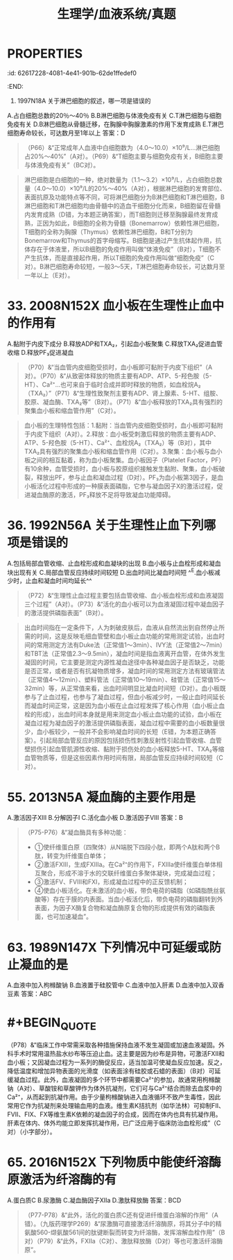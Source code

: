 #+title: 生理学/血液系统/真题

* :PROPERTIES:
:id: 62617228-4081-4e41-901b-62de1ffedef0
:END:
31. 1997N18A 关于淋巴细胞的叙述，哪一项是错误的
A.占白细胞总数的20％～40％
B.B淋巴细胞与体液免疫有关
C.T淋巴细胞与细胞免疫有关
D.B淋巴细胞从骨髓迁移，在胸腺中胸腺激素的作用下发育成熟
E.T淋巴细胞寿命较长，可达数月至1年以上
答案：D 
#+BEGIN_QUOTE
（P66）&“正常成年人血液中白细胞数为（4.0～10.0）×10⁹/L…淋巴细胞占20%～40%”（A对）。（P69）&“T细胞主要与细胞免疫有关，B细胞主要与体液免疫有关”（BC对）。
#+END_QUOTE 
#+BEGIN_QUOTE
淋巴细胞是白细胞的一种，绝对数量为（1.1～3.2）×10⁹/L，占白细胞总数量（4.0～10.0）×10⁹/L的20%～40%（A对），根据淋巴细胞的发育部位、表面抗原及功能特点等不同，可将淋巴细胞分为B淋巴细胞和T淋巴细胞，B淋巴细胞和T淋巴细胞均由骨髓中的造血干细胞分化而来，B细胞留在骨髓内发育成熟（D错，为本题正确答案），而T细胞则迁移至胸腺最终发育成熟，正因为如此，B细胞的全称为骨髓（Bonemarrow）依赖性淋巴细胞，T细胞的全称为胸腺（Thymus）依赖性淋巴细胞，B和T分别为Bonemarrow和Thymus的首字母缩写。B细胞是通过产生抗体起作用，抗体存在于体液里，所以B细胞的免疫作用叫做“体液免疫”（B对），T细胞不产生抗体，而是直接起作用，所以T细胞的免疫作用叫做“细胞免疫”（C对）。B淋巴细胞寿命较短，一般3～5天，T淋巴细胞寿命较长，可达数月至一年以上（E对）。
#+END_QUOTE
* 33. 2008N152X 血小板在生理性止血中的作用有
A.黏附于内皮下成分
B.释放ADP和TXA₂，引起血小板聚集
C.释放TXA₂促进血管收缩
D.释放PF₃促进凝血 
#+BEGIN_QUOTE
（P70）&“当血管内皮细胞受损时，血小板即可黏附于内皮下组织”（A对）。（P70）&“从致密体释放的物质主要有ADP、ATP、5-羟色胺（5-HT）、Ca²⁺…也可来自于临时合成并即时释放的物质，如血栓烷A₂（TXA₂）”（P71）&“生理性致聚剂主要有ADP、肾上腺素、5-HT、组胺、胶原、凝血酶、TXA₂等”（B对）。（P71）&“血小板释放的TXA₂具有强烈的聚集血小板和缩血管作用”（C对）。
#+END_QUOTE 
#+BEGIN_QUOTE
血小板的生理特性包括：1.黏附：当血管内皮细胞受损时，血小板即可黏附于内皮下组织（A对）。2.释放：血小板受刺激后释放的物质主要有ADP、ATP、5-羟色胺（5-HT）、Ca²⁺、血栓烷A₂（TXA₂）等（B对），其中TXA₂具有强烈的聚集血小板和缩血管作用（C对）。3.聚集：血小板与血小板之间的相互黏着，称为血小板聚集。血小板因子（Platelet Factor，PF）有10余种，血管受损时，血小板与胶原组织接触发生黏附、聚集，血小板破裂，释放出PF，参与止血和凝血过程（D对）。PF₃为血小板第3因子，是血小板活化过程中形成的一种膜表面磷脂，它参与凝血因子X的激活过程，促进凝血酶原的激活，PF₃释放不足将导致凝血功能障碍。
#+END_QUOTE
* 36. 1992N56A 关于生理性止血下列哪项是错误的
A.包括局部血管收缩、止血栓形成和血凝块的出现
B.血小板与止血栓形成和凝血块出现有关
C.局部血管反应持续时间较短
D.出血时间比凝血时间短
^^E.血小板减少时，止血和凝血时间均延长^^ 
#+BEGIN_QUOTE
（P72）&“生理性止血过程主要包括血管收缩、血小板血栓形成和血液凝固三个过程”（A对）。（P73）&“活化的血小板可以为血液凝固过程中凝血因子的激活提供磷脂表面”（B对）。
#+END_QUOTE 
#+BEGIN_QUOTE
出血时间指在一定条件下，人为刺破皮肤后，血液从自然流出到自然停止所需的时间，这是反映毛细血管壁和血小板止血功能的常用测定试验，出血时间的常用测定方法有Duke法（正常值1～3min）、IVY法（正常值2～7min）和TBT法（正常值2.3～9.5min），凝血时间是指血液离开血管，在体外发生凝固的时间，它主要是测定内源性凝血途径中各种凝血因子是否缺乏，功能是否正常，或者是否有抗凝物质增多，凝血时间的常用测定方法有玻璃管法（正常值4～12min）、塑料管法（正常值10～19min）、硅管法（正常值15～32min）等，从正常值来看，出血时间明显比凝血时间短（D对）。血小板既参与了止血过程，也参与了凝血过程，但血小板减少时，一般止血时间延长而凝血时间正常，这是因为血小板在止血过程发挥了核心作用（血小板止血栓的形成），出血时间本身就是用来测定血小板止血功能的试验，血小板在凝血过程为凝血因子的激活提供磷脂表面，凝血过程中需要的血小板数量很少，血小板较少，一般并不会影响凝血时间的长短（E错，为本题正确答案）。引起局部血管反应的原因包括损伤性刺激反射性引起血管收缩、血管壁损伤引起血管肌源性收缩、黏附于损伤处的血小板释放5-HT、TXA₂等缩血管物质等，但是这些因素作用时间有限，局部血管反应持续时间较短（C对）。
#+END_QUOTE
* 55. 2013N5A 凝血酶的主要作用是
A.激活因子ⅩⅢ
B.分解因子Ⅰ
C.活化血小板
D.激活因子Ⅷ
答案：B 
#+BEGIN_QUOTE
（P75-P76）&“凝血酶具有多种功能：
- ①使纤维蛋白原（四聚体）从N端脱下四段小肽，即两个A肽和两个B肽，转变为纤维蛋白单体；
- ②激活FⅩⅢ，生成FⅩⅢa。在Ca²⁺的作用下，FⅩⅢa使纤维蛋白单体相互聚合，形成不溶于水的交联纤维蛋白多聚体凝块，完成凝血过程；
- ③激活FⅤ、FⅧ和FⅪ，形成凝血过程中的正反馈机制；
- ④使血小板活化。在未激活的血小板，带负电荷的磷脂（如磷脂酰丝氨酸等）存在于膜的内表面。当血小板活化后，带负电荷的磷脂翻转到外表面，为因子X酶复合物和凝血酶原复合物的形成提供有效的磷脂表面，也可加速凝血”。
#+END_QUOTE
* 63. 1989N147X 下列情况中可延缓或防止凝血的是
A.血液中加入枸橼酸钠
B.血液置于硅胶管中
C.血液中加入肝素
D.血液中加入双香豆素
答案：ABC
* #+BEGIN_QUOTE
（P78）&“临床工作中常需采取各种措施保持血液不发生凝固或加速血液凝固。外科手术时常用温热盐水纱布等压迫止血。这主要是因为纱布是异物，可激活FⅫ和血小板；又因凝血过程为一系列的酶促反应，适当加温可使凝血反应加速。反之，降低温度和增加异物表面的光滑度（如表面涂有硅胶或石蜡的表面）（B对）可延缓凝血过程。此外，血液凝固的多个环节中都需要Ca²⁺的参加，故通常用枸橼酸钠（A对）、草酸铵和草酸钾作为体外抗凝剂，它们可与Ca²⁺结合而除去血浆中的Ca²⁺，从而起到抗凝作用。由于少量枸橼酸钠进入血液循环不致产生毒性，因此常用它作为抗凝剂来处理输血用的血液。维生素K拮抗剂（如华法林）可抑制FⅡ、FⅦ、FⅨ、FⅩ等维生素K依赖的凝血因子的合成，因而在体内也具有抗凝作用。肝素在体内、体外均能立即发挥抗凝作用，已广泛应用于临床防治血栓形成”（C对）（小字部分）。
#+END_QUOTE
* 65. 2016N152X 下列物质中能使纤溶酶原激活为纤溶酶的有
A.蛋白质C
B.尿激酶
C.凝血酶因子Ⅻa
D.激肽释放酶
答案：BCD 
#+BEGIN_QUOTE
（P77-P78）&“此外，活化的蛋白质C还有促进纤维蛋白溶解的作用”（A错）。（九版药理学P269）&“尿激酶可直接激活纤溶酶原，将其分子中的精氨酸560-缬氨酸561间的肽键断裂而转变为纤溶酶，发挥溶解血栓作用”（B对）（P79）&“此外，FⅫa（C对）、激肽释放酶（D对）等也可激活纤溶酶原”。
#+END_QUOTE